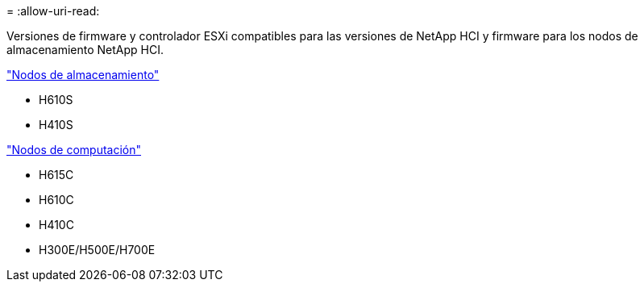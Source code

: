 = 
:allow-uri-read: 


Versiones de firmware y controlador ESXi compatibles para las versiones de NetApp HCI y firmware para los nodos de almacenamiento NetApp HCI.

link:fw_storage_nodes.html["Nodos de almacenamiento"]

* H610S
* H410S


link:fw_compute_nodes.html["Nodos de computación"]

* H615C
* H610C
* H410C
* H300E/H500E/H700E

